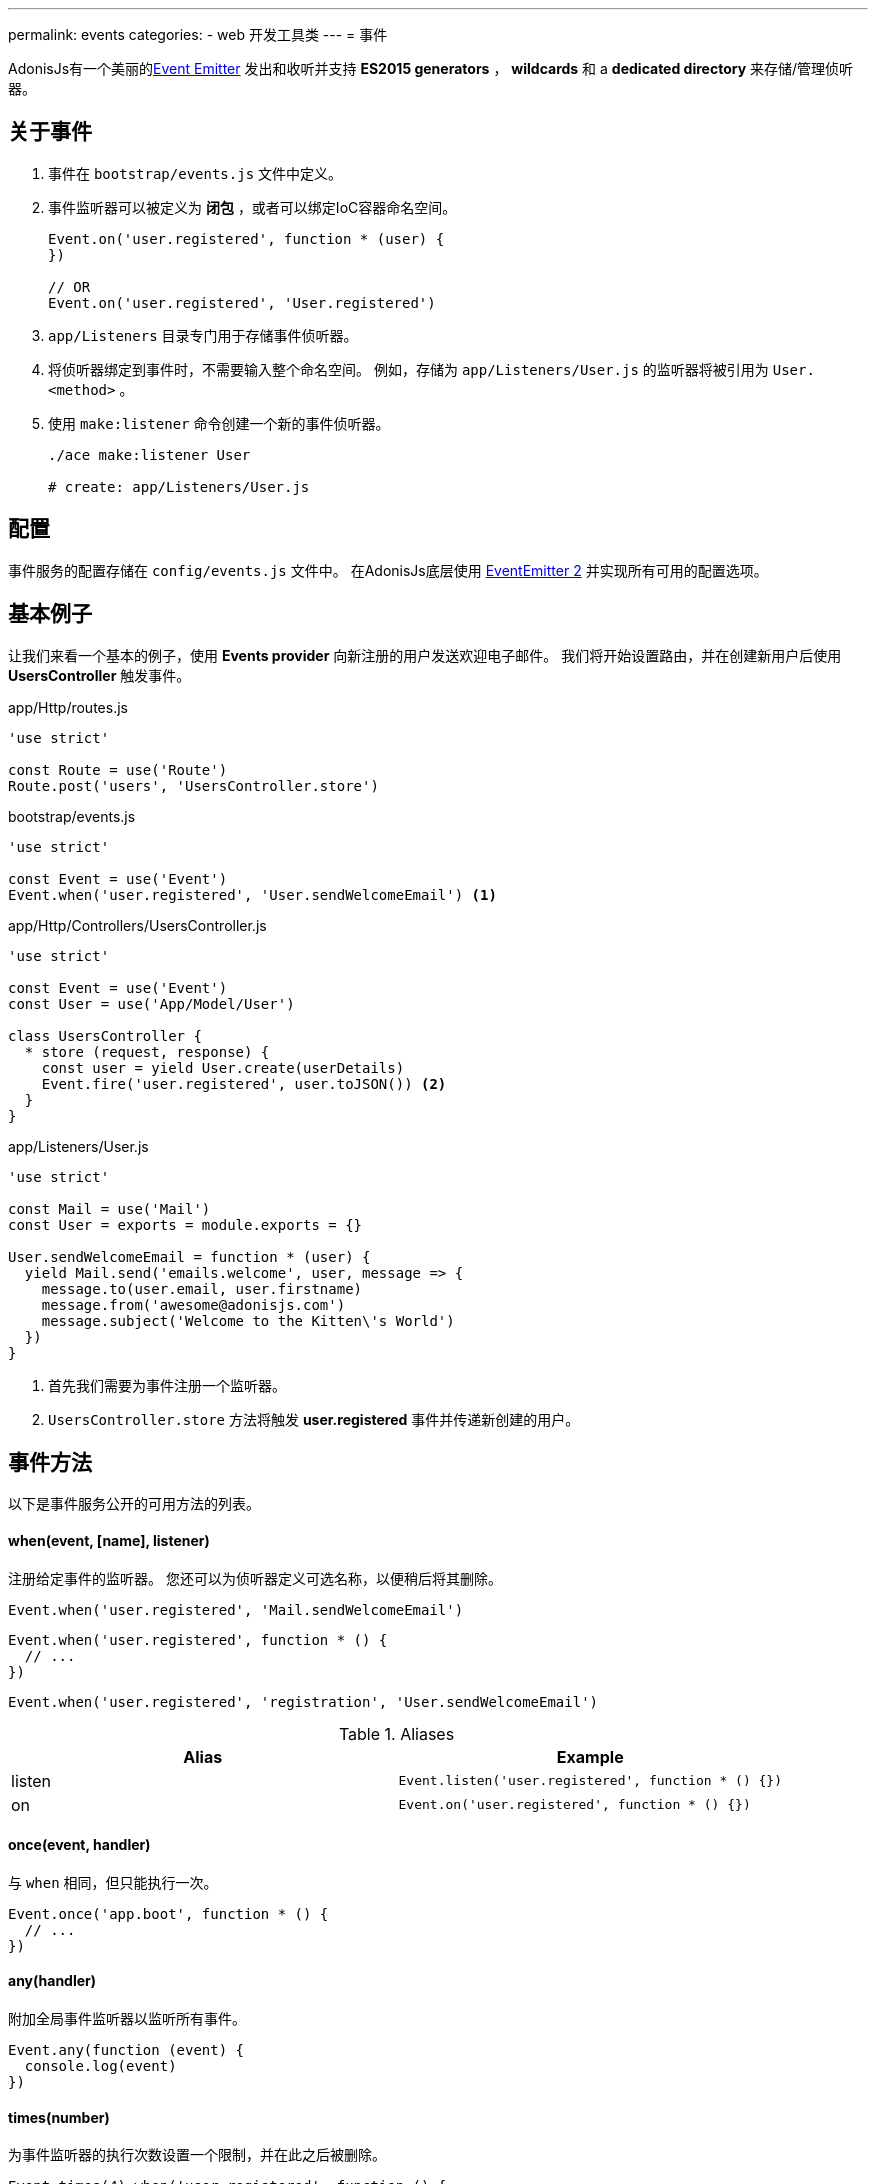 ---
permalink: events
categories:
- web 开发工具类
---
= 事件

toc::[]

AdonisJs有一个美丽的link:https://nodejs.org/docs/latest-v6.x/api/events.html[Event Emitter, window="_blank"] 发出和收听并支持 *ES2015 generators* ， *wildcards* 和 a *dedicated directory* 来存储/管理侦听器。

== 关于事件

[pretty-list]
1. 事件在 `bootstrap/events.js` 文件中定义。
2. 事件监听器可以被定义为 *闭包* ，或者可以绑定IoC容器命名空间。
+
[source, javascript]
----
Event.on('user.registered', function * (user) {
})

// OR
Event.on('user.registered', 'User.registered')
----

3. `app/Listeners` 目录专门用于存储事件侦听器。
4. 将侦听器绑定到事件时，不需要输入整个命名空间。 例如，存储为 `app/Listeners/User.js` 的监听器将被引用为 `User.<method>` 。
5. 使用 `make:listener` 命令创建一个新的事件侦听器。
+
[source, bash]
----
./ace make:listener User

# create: app/Listeners/User.js
----

== 配置
事件服务的配置存储在 `config/events.js` 文件中。 在AdonisJs底层使用 link:https://github.com/asyncly/EventEmitter2[EventEmitter 2, window="_blank"] 并实现所有可用的配置选项。

== 基本例子
让我们来看一个基本的例子，使用 *Events provider* 向新注册的用户发送欢迎电子邮件。 我们将开始设置路由，并在创建新用户后使用 *UsersController* 触发事件。

.app/Http/routes.js
[source, javascript]
----
'use strict'

const Route = use('Route')
Route.post('users', 'UsersController.store')
----

.bootstrap/events.js
[source, javascript]
----
'use strict'

const Event = use('Event')
Event.when('user.registered', 'User.sendWelcomeEmail') <1>
----

.app/Http/Controllers/UsersController.js
[source, javascript]
----
'use strict'

const Event = use('Event')
const User = use('App/Model/User')

class UsersController {
  * store (request, response) {
    const user = yield User.create(userDetails)
    Event.fire('user.registered', user.toJSON()) <2>
  }
}
----

.app/Listeners/User.js
[source, javascript]
----
'use strict'

const Mail = use('Mail')
const User = exports = module.exports = {}

User.sendWelcomeEmail = function * (user) {
  yield Mail.send('emails.welcome', user, message => {
    message.to(user.email, user.firstname)
    message.from('awesome@adonisjs.com')
    message.subject('Welcome to the Kitten\'s World')
  })
}
----

<1> 首先我们需要为事件注册一个监听器。
<2> `UsersController.store` 方法将触发 *user.registered* 事件并传递新创建的用户。

== 事件方法
以下是事件服务公开的可用方法的列表。

==== when(event, [name], listener)
注册给定事件的监听器。 您还可以为侦听器定义可选名称，以便稍后将其删除。

[source, javascript]
----
Event.when('user.registered', 'Mail.sendWelcomeEmail')
----

[source, javascript]
----
Event.when('user.registered', function * () {
  // ...
})
----

[source, javascript]
----
Event.when('user.registered', 'registration', 'User.sendWelcomeEmail')
----

.Aliases
[options="header"]
|====
| Alias | Example
| listen | `Event.listen('user.registered', function * () {})`
| on | `Event.on('user.registered', function * () {})`
|====

==== once(event, handler)
与 `when` 相同，但只能执行一次。

[source, javascript]
----
Event.once('app.boot', function * () {
  // ...
})
----

==== any(handler)
附加全局事件监听器以监听所有事件。

[source, javascript]
----
Event.any(function (event) {
  console.log(event)
})
----

==== times(number)
为事件监听器的执行次数设置一个限制，并在此之后被删除。

[source, javascript]
----
Event.times(4).when('user.registered', function () {
  // I will be executed 4 times only
})
----

==== fire(event, data)
触发事件

[source, javascript]
----
Event.fire('user.registered', user)
----

.别名
[options="header"]
|====
| Alias | Example
| emit | `Event.emit('user.registered', user)`
|====

==== removeListeners([event])
从给定事件或所有事件中删除所有监听器。

[source, javascript]
----
Event.removeListeners() // will remove all listeners
Event.removeListeners('user.registered') // will remove listeners for user.registered event only
----

==== removeListener(event, name)
删除给定事件的命名监听器。

[source, javascript]
----
// register multiple
Event.when('user.registered', 'Logger.log')
Event.when('user.registered', 'registration', 'Mail.sendWelcomeEmail')

// remove a specific one
Event.removeListener('user.registered', 'registration')
----

==== hasListeners(event)
返回一个布尔值，判断是否有监听这个事件

[source, javascript]
----
Event.hasListeners('user.registered')
----

==== getListeners(event)
返回指定事件的监听器数组。

[source, javascript]
----
Event.getListeners('user.registered')
----

== Emitter Instance
所有事件侦听器都可以访问发射器实例。

[source, javascript]
----
Event.when('user.registered', function () {
  console.log(this.emitter)
})
----
